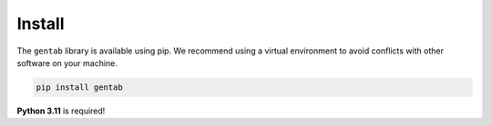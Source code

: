 Install
=======

The ``gentab`` library is available using pip. We recommend using a virtual environment to avoid conflicts with other software on your machine.

.. code-block:: shell

                pip install gentab


**Python 3.11** is required!
